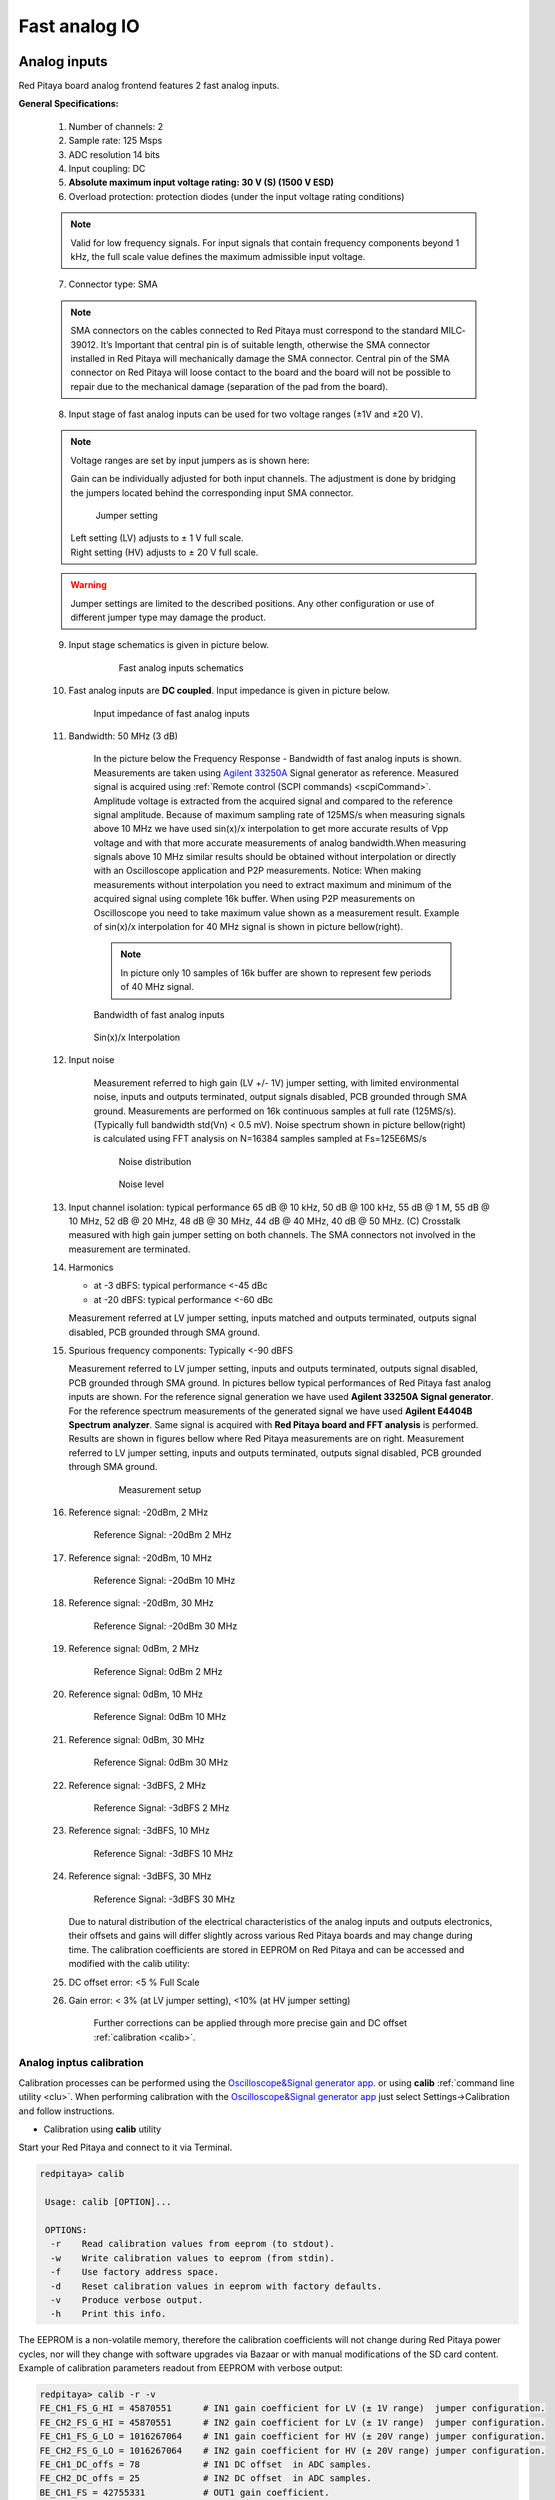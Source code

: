 ##############
Fast analog IO
##############

.. _anain:

*************
Analog inputs
*************

Red Pitaya board analog frontend features 2 fast analog inputs. 

**General Specifications:**
    
    1. Number of channels: 2
    #. Sample rate: 125 Msps 
    #. ADC resolution 14 bits 
    #. Input coupling: DC 
    #. **Absolute maximum input voltage rating: 30 V (S) (1500 V ESD)**
    #. Overload protection: protection diodes (under the input voltage rating conditions) 
    
    .. note::
    
       Valid for low frequency signals. For input signals that contain frequency components beyond 1 kHz, the full scale value defines the maximum admissible input voltage.
    
    7. Connector type: SMA
    
    .. note::
    
        SMA connectors on the cables connected to Red Pitaya must correspond to the standard MIL­C­39012. 
        It’s Important that central pin is of suitable length, otherwise the SMA connector installed in Red Pitaya will mechanically damage the SMA connector.
        Central pin of the SMA connector on Red Pitaya will loose contact to the board and the board will not be possible to repair due to the mechanical damage (separation of the pad from the board).
    
    8. Input stage of fast analog inputs can be used for two voltage ranges (±1V and ±20 V). 
    
    .. note::
    
        Voltage ranges are set by input jumpers as is shown here:
        
        Gain can be individually adjusted for both input channels. The adjustment is done by bridging the jumpers located behind the corresponding input SMA connector.
    
        .. image:: Jumper_settings.png 
            
        .. figure:: Jumper_settings_photo.png
            
            Jumper setting
    
        | Left setting (LV) adjusts to ± 1 V full scale.
        | Right setting (HV) adjusts to ± 20 V full scale.
    
    .. warning::
    
        Jumper settings are limited to the described positions. Any other configuration or use of different jumper
        type may damage the product.
        
        
    9. Input stage schematics is given in picture below.

        .. figure:: Fast_analog_inputs_sch.png
        
            Fast analog inputs schematics
            
    #. Fast analog inputs are **DC coupled**. Input impedance is given in picture below. 

       .. figure:: Input_impedance_of_fast_analog_inputs.png
       
            Input impedance of fast analog inputs
        
    #. Bandwidth: 50 MHz (3 dB)
    
        In the picture below the Frequency Response - Bandwidth of fast analog inputs is shown. Measurements are taken 
        using `Agilent 33250A <http://www.keysight.com/en/pd-1000000803%3Aepsg%3Apro-pn-33250A/function-arbitrary-waveform-generator-80-mhz?cc=US&lc=eng>`_ 
        Signal generator as reference. Measured signal is acquired using
        :ref:`Remote control (SCPI commands) <scpiCommand>`. Amplitude voltage is extracted from the acquired signal 
        and compared to the reference signal amplitude. Because of maximum sampling rate of 125MS/s when measuring 
        signals above 10 MHz we have used sin(x)/x interpolation to get more accurate results of Vpp voltage and with
        that more accurate measurements of analog bandwidth.When measuring signals above 10 MHz similar results should
        be obtained without interpolation or directly with an Oscilloscope application and P2P measurements. Notice:
        When making measurements without interpolation you need to extract maximum and minimum of the acquired signal
        using complete 16k buffer. When using P2P measurements on Oscilloscope you need to take maximum value shown as
        a measurement result. Example of sin(x)/x interpolation for 40 MHz signal is shown in picture bellow(right). 
        
        .. note::
        
            In picture only 10 samples of 16k buffer are shown to represent few periods of 40 MHz signal.
        
        .. figure:: Bandwidth_of_Fast_Analog_Inputs.png
        
        Bandwidth of fast analog inputs
        
        .. figure:: Sin(x)x_Interpolation.png   
        
        Sin(x)/x Interpolation
        
        .. TODO nebi mogl bit tole zamenjano? glej sliko
    
    #. Input noise 
        
        Measurement referred to high gain (LV +/- 1V) jumper setting, with limited environmental noise, inputs and outputs terminated, output signals disabled, PCB grounded through SMA ground.
        Measurements are performed on 16k continuous samples at full rate (125MS/s).
        (Typically full bandwidth std(Vn) < 0.5 mV).
        Noise spectrum shown in picture bellow(right) is calculated using FFT analysis on N=16384 samples sampled at Fs=125E6MS/s 
    
        .. figure:: Noise_distribution.png
        
           Noise distribution 
        
        .. figure:: Noise_level.png
        
            Noise level
        
    #. Input channel isolation: typical performance 65 dB @ 10 kHz, 50 dB @ 100 kHz,
       55 dB @ 1 M, 55 dB @ 10 MHz, 52 dB @ 20 MHz, 48 dB @ 30 MHz, 44 dB @ 40 MHz, 40 dB @ 50 MHz. (C) 
       Crosstalk measured with high gain jumper setting on both channels. The SMA connectors not involved in the measurement are terminated.
    
    #. Harmonics 
       
       - at -­3 dBFS: typical performance <-­45 dBc 
       - at ­-20 dBFS: typical performance <­-60 dBc 
       
       Measurement referred at LV jumper setting, inputs matched and outputs terminated, outputs signal disabled, PCB grounded through SMA ground.
    
    #. Spurious frequency components: Typically <­-90 dBFS 
    
       Measurement referred to LV jumper setting, inputs and outputs terminated, outputs signal disabled, PCB grounded through SMA ground.
       In pictures bellow typical performances of Red Pitaya fast analog inputs are shown. 
       For the reference signal generation we have used **Agilent 33250A Signal generator**. For the reference spectrum measurements of the generated signal we have used 
       **Agilent E4404B Spectrum analyzer**. Same signal is acquired with **Red Pitaya board and FFT analysis** is performed.
       Results are shown in figures bellow where Red Pitaya measurements are on right. Measurement referred to LV jumper setting, inputs and outputs terminated, outputs signal disabled, PCB grounded through SMA ground.

        .. figure:: Measurement_setup.png
            
            Measurement setup
    
    #. Reference signal: -20dBm, 2 MHz

       .. figure:: -20dBm_2MHz_RP_AG.png
       
            Reference Signal: -20dBm 2 MHz
    
    #. Reference signal: -20dBm, 10 MHz
       
       .. figure::   -20dBm_10MHz_RP_AG.png

            Reference Signal: -20dBm 10 MHz
            
    #. Reference signal: -20dBm, 30 MHz
      
       .. figure:: -20dBm_30MHz_RP_AG.png

            Reference Signal: -20dBm 30 MHz
            
    #. Reference signal: 0dBm, 2 MHz
  
       .. figure:: 0dBm_2MHz_RP_AG.png

            Reference Signal: 0dBm 2 MHz
            
    #. Reference signal: 0dBm, 10 MHz
  
       .. figure:: 0dBm_10MHz_RP_AG.png

            Reference Signal: 0dBm 10 MHz
            
    #. Reference signal: 0dBm, 30 MHz
  
       .. figure:: 0dBm_30MHz_RP_AG.png

            Reference Signal: 0dBm 30 MHz
            
    #. Reference signal: -3dBFS, 2 MHz
  
       .. figure:: -3dBFS_2MHZ_RP_AG.png

            Reference Signal: -3dBFS 2 MHz
            
    #. Reference signal: -3dBFS, 10 MHz
  
       .. figure:: -3dBFS_10MHZ_RP_AG.png

            Reference Signal: -3dBFS 10 MHz
            
    #. Reference signal: -3dBFS, 30 MHz
  
       .. figure:: -3dBFS_30MHZ_RP_AG.png
       
          Reference Signal: -3dBFS 30 MHz
            
       Due to natural distribution of the electrical characteristics of the analog inputs and outputs electronics, 
       their offsets and gains will differ slightly across various Red Pitaya boards and may change during time. The 
       calibration coefficients are stored in EEPROM on Red Pitaya and can be accessed and modified with the calib 
       utility:
    
    #. DC offset error: <5 % Full Scale 
    
    #. Gain error: < 3% (at LV jumper setting), <10% (at HV jumper setting) 
    
        Further corrections can be applied through more precise gain and DC offset :ref:`calibration <calib>`.  
        
.. _calib:

=========================
Analog inptus calibration
=========================

Calibration processes can be performed using the `Oscilloscope&Signal generator app <http://store.redpitaya.com/scopegenpro.html>`_.
or using **calib** :ref:`command line utility <clu>`. When performing calibration with the 
`Oscilloscope&Signal generator app <http://store.redpitaya.com/scopegenpro.html>`_ just select 
Settings->Calibration and follow instructions.

- Calibration using **calib** utility
    
Start your Red Pitaya and connect to it via Terminal.

.. code-block:: shell-session
   
   redpitaya> calib
 
    Usage: calib [OPTION]...
    
    OPTIONS:
     -r    Read calibration values from eeprom (to stdout).
     -w    Write calibration values to eeprom (from stdin).
     -f    Use factory address space.
     -d    Reset calibration values in eeprom with factory defaults.
     -v    Produce verbose output.
     -h    Print this info.

The EEPROM is a non-volatile memory, therefore the calibration coefficients
will not change during Red Pitaya power cycles,
nor will they change with software upgrades via Bazaar
or with manual modifications of the SD card content. 
Example of calibration parameters readout from EEPROM with verbose output:

.. code-block:: shell-session
   
   redpitaya> calib -r -v
   FE_CH1_FS_G_HI = 45870551      # IN1 gain coefficient for LV (± 1V range)  jumper configuration.
   FE_CH2_FS_G_HI = 45870551      # IN2 gain coefficient for LV (± 1V range)  jumper configuration.
   FE_CH1_FS_G_LO = 1016267064    # IN1 gain coefficient for HV (± 20V range) jumper configuration.
   FE_CH2_FS_G_LO = 1016267064    # IN2 gain coefficient for HV (± 20V range) jumper configuration.
   FE_CH1_DC_offs = 78            # IN1 DC offset  in ADC samples.
   FE_CH2_DC_offs = 25            # IN2 DC offset  in ADC samples.
   BE_CH1_FS = 42755331           # OUT1 gain coefficient.
   BE_CH2_FS = 42755331           # OUT2 gain coefficient.
   BE_CH1_DC_offs = -150          # OUT1 DC offset in DAC samples.
   BE_CH2_DC_offs = -150          # OUT2 DC offset in DAC samples.

Example of the same calibration parameters readout from EEPROM with non-verbose output, suitable for editing within 
scripts::

    redpitaya> calib -r
           45870551            45870551          1016267064          1016267064 

You can write changed calibration parameters using **calib -w** command:
1. Type calib -w in to command line (terminal)
2. Press enter
3. Paste or write new calibration parameters
4. Press enter

 
   Usage: calib [OPTION]...
   
   OPTIONS:
    -r    Read calibration values from eeprom (to stdout).
    -w    Write calibration values to eeprom (from stdin).
    -f    Use factory address space.
    -d    Reset calibration values in eeprom with factory defaults.
    -v    Produce verbose output.
    -h    Print this info.

The EEPROM is a non-volatile memory, therefore the calibration coefficients
will not change during Red Pitaya power cycles,
nor will they change with software upgrades via Bazaar
or with manual modifications of the SD card content. 
Example of calibration parameters readout from EEPROM with verbose output:

.. code-block:: shell-session
   
   redpitaya> calib -r -v
   FE_CH1_FS_G_HI = 45870551      # IN1 gain coefficient for LV (+/- 1V range)  jumper configuration.
   FE_CH2_FS_G_HI = 45870551      # IN2 gain coefficient for LV (+/- 1V range)  jumper configuration.
   FE_CH1_FS_G_LO = 1016267064    # IN1 gain coefficient for HV (+/- 20V range) jumper configuration.
   FE_CH2_FS_G_LO = 1016267064    # IN2 gain coefficient for HV (+/- 20V range) jumper configuration.
   FE_CH1_DC_offs = 78            # IN1 DC offset  in ADC samples.
   FE_CH2_DC_offs = 25            # IN2 DC offset  in ADC samples.
   BE_CH1_FS = 42755331           # OUT1 gain coefficient.
   BE_CH2_FS = 42755331           # OUT2 gain coefficient.
   BE_CH1_DC_offs = -150          # OUT1 DC offset in DAC samples.
   BE_CH2_DC_offs = -150          # OUT2 DC offset in DAC samples.

Example of the same calibration parameters readout from EEPROM with non-verbose output,
suitable for editing within scripts:

.. code-block:: shell-session
   
   redpitaya> calib -r
              45870551            45870551          1016267064          1016267064                  78                  25            42755331            42755331                -150                -150

You can write changed calibration parameters using ``calib -w`` command:

1. Type calib -w in to command line (terminal)
#. Press enter
#. Paste or write new calibration parameters
#. Press enter

.. code-block:: shell-session
   
   redpitaya> calib -w
      
              40000000           45870551          1016267064          1016267064                  78                  25            42755331            42755331                -150                -150

Should you bring the calibration vector to an undesired state,
you can always reset it to factory defaults using:

.. code-block:: shell-session
   
   redpitaya> calib -d

DC offset calibration parameter can be obtained
as average of acquired signal at grounded input.
Gains parameter can be calculated by using reference voltage source
and old version of an Oscilloscope application.
Start Oscilloscope app. connect ref. voltage to the desired input and take measurements.
Change gain calibration parameter using instructions above,
reload the Oscilloscope application and
make measurements again with new calibration parameters. 
Gain parameters can be optimized by repeating calibration and measurement step. 

In the table bellow typical results after calibration are shown. 

=========================== =============== ===========
Parameter                   Jumper settings Value
=========================== =============== ===========
DC GAIN ACCURACY @ 122 kS/s LV              0.2%
DC OFFSET @ 122 kS/s        LV              ± 0.5 mV
DC GAIN ACCURACY @ 122 kS/s HV              0.5%
DC OFFSET @ 122 kS/s        HV              ± 5 mV
=========================== =============== ===========

AC gain accuracy can be extracted form Frequency response - Bandwidth. 

.. image:: 800px-Bandwidth_of_Fast_Analog_Inputs.png


*************
Analog output
*************

Red Pitaya board analog frontend features 2 fast analog output. 

**General Specifications:**

    #. RF outputs 
    #. Number of channels: 2 
    #. Sample rate: 125 Msps 
    #. DAC resolution: 14 bits 
    #. Output coupling: DC 
    #. Load impedance: 50 Ω 
        The output channels are designed to drive 50 Ω loads. Terminate outputs when channels are not used. Connect parallel 50 Ω load (SMA tee junction) in high impedance load applications.
    #. Full scale power: > 9 dBm 
        Typical power level with 1 MHz sine is 9.5 dBm. Output power is subject to slew rate limitations.
    #. Output slew rate limit: 200 V/us 
    #. Connector type: SMA 
       SMA connectors on the cables connected to Red Pitaya must correspond to the standard MIL­C­39012. It’s Important that central pin is of suitable length, otherwise the SMA connector installed in Red Pitaya will mechanically damage the SMA connector. Central pin of the SMA connector on Red Pitaya will loose contact to the board and the board will not be possible to repair due to the mechanical damage (separation of the pad from the board).
    
       .. figure:: Outputs.png
       
           Output channels Output voltage range: ± 1 V
        
       Output stage is shown in picture bellow.
    
       .. figure:: Outputs_stage.png
       
           Output channels schematics
           
    #. Impedance of the output channels (output amplifier and filter) is shown in figure bellow.
    
       .. figure:: Output_impedance.png
    
            Outputs impedance
            
    #. Bandwidth: 50 MHz (3 dB)
       Bandwidth measurements are shown in picture bellow. Measurements are taken with 
       `Agilent MSO7104B <http://www.keysight.com/en/pdx-x201799-pn-MSO7104B/mixed-signal-oscilloscope-1-ghz-4-analog-plus-16-digital-channels?pm=spc&nid=-32535.1150174&cc=SI&lc=eng>`_ 
       Oscilloscope for each frequency step (10Hz - 60MHz) of measured signal. 
       Red Pitaya board OUT1 is used with 0 dBm output power. Second output channel and both input channels are terminated with 50 Ohm termination.
       Red Pitaya board is grounded trough Oscilloscope ground. Oscilloscope input mus be set to 50 Ohm input impedance

       .. image:: Fast_Analog_Outputs_Bandwidt.png
       
    #. Harmonics: typical performance: (at ­8 dBm) 

       -­ -51 dBc @ 1 MHz 
       -­ -49 dBc @ 10 MHz 
       -­ -48 dBc @ 20 MHz 
       -­ -53 dBc @ 45 MHz 

    #. DC offset error: < 5% FS 
    #. Gain error: < 5% 
    
    Further corrections can be applied through more precise gain and DC offset calibration.

=========================
Analog output calibration
=========================

Calibration is performed in noise controlled environment. Inputs and outputs gains are calibrated with 0.02% and
0.003% DC reference voltage standards. Input gains calibration is performed in medium size timebase range. Red Pitaya
is non-shielded device and its inputs/outputs ground is not connected to the earth grounding as it is in case of 
classical Oscilloscopes. To achieve calibration results given below, Red Pitaya must be grounded and shielded.

.. Table: Typical specification after calibration

================= ==========
Parameter         Value
================= ==========
DC GAIN ACCURACY  0.4%
DC OFFSET         ± 4 mV
RIPPLE(@ 0.5V DC) 0.4 mVpp
================= ==========
